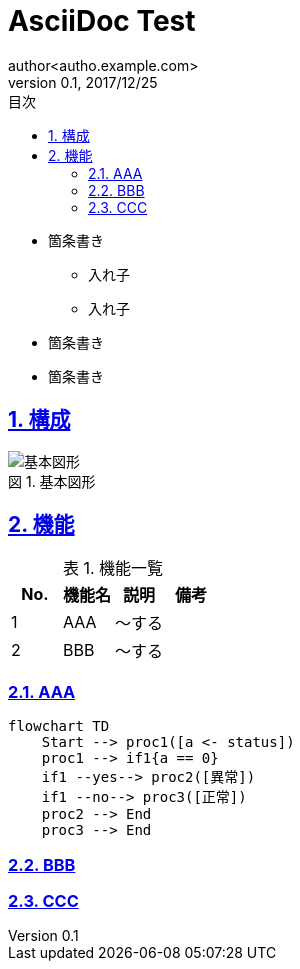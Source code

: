 = AsciiDoc Test
:toc: left
:toclevels: 6
:toc-title: 目次
:sectnums:
:sectnumlevels: 6
:sectlinks:
:icons: font
:example-caption: 例
:table-caption: 表
:figure-caption: 図
:docname: サンプルAsciidoc
:author: author<autho.example.com>
:revnumber: 0.1
:revdate: 2017/12/25
== 概要

* 箇条書き
** 入れ子
** 入れ子
* 箇条書き
* 箇条書き

== 構成
.基本図形
image::images/basic_shape.png[基本図形]

== 機能

.機能一覧
[options="header"]
|===
|  No.  | 機能名 | 説明   | 備考
|   1   | AAA    | ～する |
|   2   | BBB    | ～する |
|===

=== AAA

[mermaid]
....
flowchart TD
    Start --> proc1([a <- status])
    proc1 --> if1{a == 0}
    if1 --yes--> proc2([異常])
    if1 --no--> proc3([正常])
    proc2 --> End
    proc3 --> End
....

=== BBB



=== CCC


